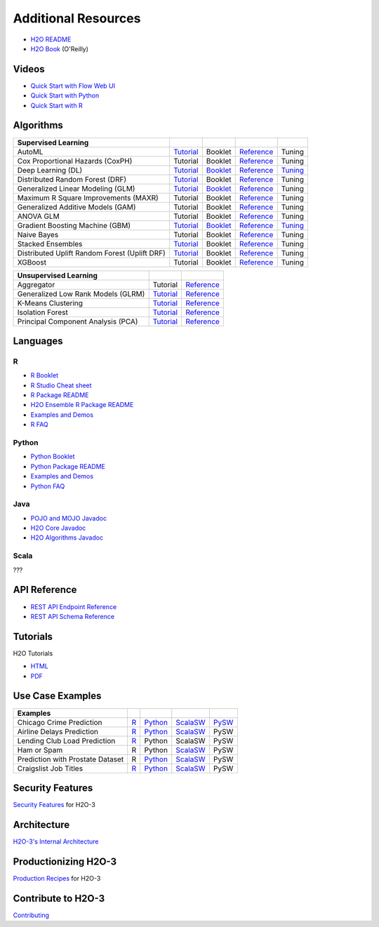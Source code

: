 Additional Resources
====================

- `H2O README <https://github.com/h2oai/h2o-3/blob/master/README.md>`__
- `H2O Book <https://shop.oreilly.com/product/0636920053170.do>`__ (O'Reilly)

Videos
------

- `Quick Start with Flow Web UI <https://docs.h2o.ai/h2o/latest-stable/h2o-docs/quick-start-videos.html#h2o-quick-start-with-flow>`__
- `Quick Start with Python <https://docs.h2o.ai/h2o/latest-stable/h2o-docs/quick-start-videos.html#h2o-quick-start-with-python>`__
- `Quick Start with R <https://docs.h2o.ai/h2o/latest-stable/h2o-docs/quick-start-videos.html#h2o-quick-start-with-r>`__

Algorithms
----------
+------------------+----------------------------------------------------+--------------------------------------------------+----------------------------------------+---------------------------------------------------+
| Supervised       |                                                    |                                                  |                                        |                                                   |
| Learning         |                                                    |                                                  |                                        |                                                   |
+==================+====================================================+==================================================+========================================+===================================================+
| AutoML           | `Tutorial <https://docs.h2o.ai/h2o-tutorials/      | Booklet                                          | `Reference <https://docs.h2o.ai/h2o/   | Tuning                                            |
|                  | latest-stable/h2o-world-2017/automl/index.html>`__ |                                                  | latest-stable/h2o-docs/automl.html>`__ |                                                   |
+------------------+----------------------------------------------------+--------------------------------------------------+----------------------------------------+---------------------------------------------------+
| Cox Proportional | Tutorial                                           | Booklet                                          | `Reference <https://docs.h2o.ai/h2o/   | Tuning                                            |
| Hazards (CoxPH)  |                                                    |                                                  | h2o-docs/data-science/coxph.html>`__   |                                                   |
+------------------+----------------------------------------------------+--------------------------------------------------+----------------------------------------+---------------------------------------------------+
| Deep Learning    | `Tutorial <https://docs.h2o.ai/h2o-tutorials/      | `Booklet <https://docs.h2o.ai/h2o/latest-stable/ | `Reference <https://docs.h2o.ai/h2o/   | `Tuning <https://docs.h2o.ai/h2o/                 |
| (DL)             | latest-stable/tutorials/deeplearning/index.html>`__| h2o-docs/booklets/DeepLearningBooklet.pdf>`__    | latest-stable/h2o-docs/data-science/   | latest-stable/h2o-docs/data-science/              |
|                  |                                                    |                                                  | deep-learning.html>`__                 | deep-learning.html#deep-learning-tuning-guide>`__ |
+------------------+----------------------------------------------------+--------------------------------------------------+----------------------------------------+---------------------------------------------------+
| Distributed      | `Tutorial <https://github.com/h2oai/h2o-3/blob/    | Booklet                                          | `Reference <https://docs.h2o.ai/h2o/   | Tuning                                            |
| Random Forest    | master/h2o-docs/src/product/tutorials/rf/rf.md>`__ |                                                  | latest-stable/h2o-docs/data-science/   |                                                   |
| (DRF)            |                                                    |                                                  | drf.html>`__                           |                                                   |
+------------------+----------------------------------------------------+--------------------------------------------------+----------------------------------------+---------------------------------------------------+
| Generalized      | `Tutorial <https://docs.h2o.ai/h2o-tutorials/      | `Booklet <https://docs.h2o.ai/h2o/latest-stable/ | `Reference <https://docs.h2o.ai/h2o/   | Tuning                                            |
| Linear Modeling  | latest-stable/tutorials/glm/glm.html>`__           | h2o-docs/booklets/GLMBooklet.pdf>`__             | latest-stable/h2o-docs/data-science/   |                                                   |
| (GLM)            |                                                    |                                                  | glm.html>`__                           |                                                   |
+------------------+----------------------------------------------------+--------------------------------------------------+----------------------------------------+---------------------------------------------------+
| Maximum R Square | Tutorial                                           | Booklet                                          | `Reference <https://docs.h2o.ai/h2o/   | Tuning                                            |
| Improvements     |                                                    |                                                  | latest-stable/h2o-docs/data-science/   |                                                   |
| (MAXR)           |                                                    |                                                  | maxrglm.html>`__                       |                                                   |
+------------------+----------------------------------------------------+--------------------------------------------------+----------------------------------------+---------------------------------------------------+
| Generalized      | Tutorial                                           | Booklet                                          | `Reference <https://docs.h2o.ai/h2o/   | Tuning                                            |
| Additive Models  |                                                    |                                                  | latest-stable/h2o-docs/data-science/   |                                                   |
| (GAM)            |                                                    |                                                  | gam.html>`__                           |                                                   |
+------------------+----------------------------------------------------+--------------------------------------------------+----------------------------------------+---------------------------------------------------+
| ANOVA GLM        | Tutorial                                           | Booklet                                          | `Reference <https://docs.h2o.ai/h2o/   | Tuning                                            |
|                  |                                                    |                                                  | latest-stable/h2o-docs/data-science/   |                                                   |
|                  |                                                    |                                                  | anova_glm.html>`__                     |                                                   |
+------------------+----------------------------------------------------+--------------------------------------------------+----------------------------------------+---------------------------------------------------+
| Gradient Boosting| `Tutorial <https://docs.h2o.ai/h2o-tutorials/      | `Booklet <https://docs.h2o.ai/h2o/latest-stable/ | `Reference <https://docs.h2o.ai/h2o/   | `Tuning <https://docs.h2o.ai/h2o/latest-stable/   |
| Machine (GBM)    | latest-stable/tutorials/gbm-randomforest/          | h2o-docs/booklets/GBMBooklet.pdf>`__             | latest-stable/h2o-docs/data-science/   | h2o-docs/data-science/                            |
|                  | index.html>`__                                     |                                                  | gbm.html>`__                           | gbm.html#gbm-tuning-guide>`__                     |
+------------------+----------------------------------------------------+--------------------------------------------------+----------------------------------------+---------------------------------------------------+
| Naive Bayes      | Tutorial                                           | Booklet                                          | `Reference <https://docs.h2o.ai/h2o/   | Tuning                                            |
|                  |                                                    |                                                  | latest-stable/h2o-docs/data-science/   |                                                   |
|                  |                                                    |                                                  | naive-bayes.html>`__                   |                                                   |
+------------------+----------------------------------------------------+--------------------------------------------------+----------------------------------------+---------------------------------------------------+
| Stacked          | `Tutorial <https://docs.h2o.ai/h2o-tutorials/      | Booklet                                          | `Reference <https://docs.h2o.ai/h2o/   | Tuning                                            |
| Ensembles        | latest-stable/tutorials/ensembles-stacking/        |                                                  | latest-stable/h2o-docs/data-science/   |                                                   |
|                  | index.html>`__                                     |                                                  | stacked-ensembles.html>`__             |                                                   |
+------------------+----------------------------------------------------+--------------------------------------------------+----------------------------------------+---------------------------------------------------+
| Distributed      | `Tutorial <https://github.com/h2oai/h2o-3/blob/    | Booklet                                          | `Reference <https://docs.h2o.ai/h2o/   | Tuning                                            |
| Uplift Random    | master/h2o-py/demos/                               |                                                  | latest-stable/h2o-docs/data-science/   |                                                   |
| Forest           | uplift_random_forest_compare_causalml.ipynb>`__    |                                                  | upliftdrf.html>`__                     |                                                   |
| (Uplift DRF)     |                                                    |                                                  |                                        |                                                   |
+------------------+----------------------------------------------------+--------------------------------------------------+----------------------------------------+---------------------------------------------------+
| XGBoost          | Tutorial                                           | Booklet                                          | `Reference <https://docs.h2o.ai/h2o/   | Tuning                                            |
|                  |                                                    |                                                  | latest-stable/h2o-docs/data-science/   |                                                   |
|                  |                                                    |                                                  | xgboost.html>`__                       |                                                   |
+------------------+----------------------------------------------------+--------------------------------------------------+----------------------------------------+---------------------------------------------------+

+-------------------+----------------------------------------------------+---------------------------------------------------------+
| Unsupervised      |                                                    |                                                         |
| Learning          |                                                    |                                                         |
+===================+====================================================+=========================================================+
| Aggregator        | Tutorial                                           | `Reference <https://docs.h2o.ai/h2o/                    |
|                   |                                                    | latest-stable/h2o-docs/data-science/aggregator.html>`__ |
+-------------------+----------------------------------------------------+---------------------------------------------------------+
| Generalized Low   | `Tutorial <https://docs.h2o.ai/h2o-tutorials/      | `Reference <https://docs.h2o.ai/h2o/latest-stable/      |
| Rank Models (GLRM)| latest-stable/tutorials/glrm/glrm-tutorial.html>`__| h2o-docs/data-science/glrm.html>`__                     |
+-------------------+----------------------------------------------------+---------------------------------------------------------+
| K-Means           | `Tutorial <https://github.com/h2oai/h2o-3/blob/    | `Reference <https://docs.h2o.ai/h2o/latest-stable/      |
| Clustering        | master/h2o-docs/src/product/tutorials/kmeans/      | h2o-docs/data-science/k-means.html>`__                  |
|                   | kmeans.md>`__                                      |                                                         |
+-------------------+----------------------------------------------------+---------------------------------------------------------+
| Isolation         | `Tutorial <https://github.com/h2oai/h2o-tutorials/ | `Reference <https://docs.h2o.ai/h2o/latest-stable/      |
| Forest            | tree/master/tutorials/isolation-forest>`__         | h2o-docs/data-science/if.html>`__                       |
+-------------------+----------------------------------------------------+---------------------------------------------------------+
| Principal         | `Tutorial <https://github.com/h2oai/h2o-3/blob/    | `Reference <https://docs.h2o.ai/h2o/latest-stable/      |
| Component Analysis| master/h2o-docs/src/product/tutorials/pca/         | h2o-docs/data-science/pca.html>`__                      |
| (PCA)             | pca.md>`__                                         |                                                         |
+-------------------+----------------------------------------------------+---------------------------------------------------------+

Languages
---------

R
'
- `R Booklet <https://docs.h2o.ai/h2o/latest-stable/h2o-docs/booklets/RBooklet.pdf>`__
- `R Studio Cheat sheet <https://github.com/rstudio/cheatsheets/blob/master/h2o.pdf>`__
- `R Package README <https://github.com/h2oai/h2o-3/blob/master/h2o-r/README.md>`__
- `H2O Ensemble R Package README <https://github.com/h2oai/h2o-3/blob/master/h2o-r/ensemble/README.md>`__
- `Examples and Demos <https://github.com/h2oai/h2o-3/tree/master/h2o-r/demos>`__
- `R FAQ <https://docs.h2o.ai/h2o/latest-stable/h2o-docs/faq/r.html>`__

Python
''''''
- `Python Booklet <https://docs.h2o.ai/h2o/latest-stable/h2o-docs/booklets/PythonBooklet.pdf>`__
- `Python Package README <https://github.com/h2oai/h2o-3/blob/master/h2o-py/README.md>`__
- `Examples and Demos <https://github.com/h2oai/h2o-3/tree/master/h2o-py/demos>`__
- `Python FAQ <https://docs.h2o.ai/h2o/latest-stable/h2o-docs/faq/python.html>`__

Java
''''
- `POJO and MOJO Javadoc <https://docs.h2o.ai/h2o/latest-stable/h2o-genmodel/javadoc/index.html>`__
- `H2O Core Javadoc <https://docs.h2o.ai/h2o/latest-stable/h2o-core/javadoc/index.html>`__
- `H2O Algorithms Javadoc <https://docs.h2o.ai/h2o/latest-stable/h2o-algos/javadoc/index.html>`__

Scala
'''''

???

API Reference
-------------
- `REST API Endpoint Reference <https://docs.h2o.ai/h2o/latest-stable/h2o-docs/rest-api-reference.html>`__
- `REST API Schema Reference <https://docs.h2o.ai/h2o/latest-stable/h2o-docs/rest-api-reference.html#schema-reference>`__

Tutorials
---------
H2O Tutorials 

- `HTML <https://docs.h2o.ai/h2o-tutorials/latest-stable/index.html>`__
- `PDF <https://docs.h2o.ai/h2o-tutorials/latest-stable/H2OTutorialsBook.pdf>`__

Use Case Examples
-----------------
+-------------------+----------------------------------------------------+--------------------------------------------------+-----------------------------------------------------+-------------------------------------------+
| Examples          |                                                    |                                                  |                                                     |                                           |
+===================+====================================================+==================================================+=====================================================+===========================================+
| Chicago Crime     | `R <https://github.com/h2oai/h2o-3/blob/master/    | `Python <https://github.com/h2oai/h2o-3/blob/    | `ScalaSW <https://github.com/h2oai/sparkling-water/ | `PySW <https://docs.h2o.ai/h2o-tutorials/ |
| Prediction        | h2o-r/demos/rdemo.chicago.crime.large.R>`__        | master/h2o-py/demos/H2O_chicago_crimes.ipynb>`__ | blob/master/examples/src/main/scala/ai/h2o/         | latest-stable/tutorials/pysparkling/      |
|                   |                                                    |                                                  | sparkling/examples/ChicagoCrimeApp.scala>`__        | Chicago_Crime_Demo.html>`__               |
+-------------------+----------------------------------------------------+--------------------------------------------------+-----------------------------------------------------+-------------------------------------------+
| Airline Delays    | `R <https://github.com/h2oai/h2o-3/blob/master/    | `Python <https://github.com/h2oai/h2o-3/blob/    | `ScalaSW <https://github.com/h2oai/sparkling-water/ | PySW                                      |
| Prediction        | h2o-r/demos/rdemo.airlines.delay.large.R>`__       | master/h2o-py/demos/airlines_demo_small.ipynb>`__| blob/master/examples/src/main/scala/ai/h2o/         |                                           |
|                   |                                                    |                                                  | sparkling/examples/AirlinesWithWeatherDemo.scala>`__|                                           |
+-------------------+----------------------------------------------------+--------------------------------------------------+-----------------------------------------------------+-------------------------------------------+
| Lending Club      | `R <https://github.com/h2oai/h2o-3/blob/master/    | Python                                           | ScalaSW                                             | PySW                                      |
| Load Prediction   | h2o-r/demos/rdemo.lending.club.large.R>`__         |                                                  |                                                     |                                           |
+-------------------+----------------------------------------------------+--------------------------------------------------+-----------------------------------------------------+-------------------------------------------+
| Ham or Spam       | R                                                  | Python                                           | `ScalaSW <https://github.com/h2oai/sparkling-water/ | PySW                                      |
|                   |                                                    |                                                  | blob/master/examples/src/main/scala/ai/h2o/         |                                           |
|                   |                                                    |                                                  | sparkling/examples/HamOrSpamDemo.scala>`__          |                                           |
+-------------------+----------------------------------------------------+--------------------------------------------------+-----------------------------------------------------+-------------------------------------------+
| Prediction with   | R                                                  | `Python <https://github.com/h2oai/h2o-3/blob/    | `ScalaSW <https://github.com/h2oai/sparkling-water/ | PySW                                      |
| Prostate Dataset  |                                                    | master/h2o-py/demos/prostate_gbm.ipynb>`__       | blob/master/examples/src/main/scala/ai/h2o/         |                                           |
|                   |                                                    |                                                  | sparkling/examples/ProstateDemo.scala>`__           |                                           |
+-------------------+----------------------------------------------------+--------------------------------------------------+-----------------------------------------------------+-------------------------------------------+
| Craigslist Job    | `R <https://github.com/h2oai/h2o-3/blob/master/    | `Python <https://github.com/h2oai/h2o-3/blob/    | `ScalaSW <https://github.com/h2oai/sparkling-water/ | PySW                                      |
| Titles            | h2o-r/demos/                                       | master/h2o-py/demos/                             | blob/master/examples/src/main/scala/ai/h2o/         |                                           |
|                   | rdemo.word2vec.craigslistjobtitles.R>`__           | word2vec_craigslistjobtitles.ipynb>`__           | sparkling/examples/CraigslistJobTitlesApp.scala>`__ |                                           |
+-------------------+----------------------------------------------------+--------------------------------------------------+-----------------------------------------------------+-------------------------------------------+

Security Features
-----------------
`Security Features <https://docs.h2o.ai/h2o/latest-stable/h2o-docs/security.html>`__ for H2O-3

Architecture
------------
`H2O-3's Internal Architecture <https://docs.h2o.ai/h2o/latest-stable/h2o-docs/architecture.html>`__

Productionizing H2O-3
---------------------
`Production Recipes <https://docs.h2o.ai/h2o/latest-stable/h2o-docs/productionizing.html>`__ for H2O-3

Contribute to H2O-3
-------------------
`Contributing <https://github.com/h2oai/h2o-3/blob/master/CONTRIBUTING.md>`__

